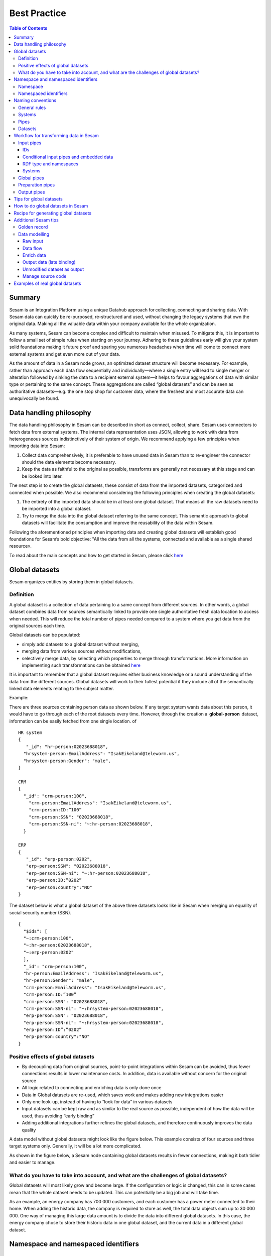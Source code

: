 .. _best-practice:

===============
Best Practice
===============


.. contents:: Table of Contents
   :depth: 3
   :local:


Summary
-------
Sesam is an Integration Platform using a unique Datahub approach for collecting, connecting and sharing data. With Sesam data can quickly be re-purposed, re-structured and used, without changing the legacy systems that own the original data. Making all the valuable data within your company available for the whole organization. 

As many systems, Sesam can become complex and difficult to maintain when misused. To mitigate this, it is important to follow a small set of simple rules when starting on your journey. Adhering to these guidelines early will give your system solid foundations making it future proof and sparing you numerous headaches when time will come to connect more external systems and get even more out of your data. 

As the amount of data in a Sesam node grows, an optimized dataset structure will become necessary. For example, rather than approach each data flow sequentially and individually—where a single entry will lead to single merger or alteration followed by sinking the data to a recipient external system—it helps to favour aggregations of data with similar type or pertaining to the same concept. These aggregations are called “global datasets” and can be seen as authoritative datasets—e.g. the one stop shop for customer data, where the freshest and most accurate data can unequivocally be found. 


Data handling philosophy
------------------------

The data handling philosophy in Sesam can be described in short as connect, collect, share. Sesam uses connectors to fetch data from external systems. The internal data representation uses JSON, allowing to work with data from heterogeneous sources indistinctively of their system of origin.
We recommend applying a few principles when importing data into Sesam:

1)  Collect data comprehensively, it is preferable to have unused data in Sesam than to re-engineer the connector should the data elements become necessary. 
2)  Keep the data as faithful to the original as possible, transforms are generally not necessary at this stage and can be looked into later.

The next step is to create the global datasets, these consist of data from the imported datasets, categorized and connected when possible. 
We also recommend considering the following principles when creating the global datasets: 

1)  The entirety of the imported data should be in at least one global dataset. That means all the raw datasets need to be imported into a global dataset. 
2)  Try to merge the data into the global dataset referring to the same concept. This semantic approach to global datasets will facilitate the consumption and improve the reusability of the data within Sesam.

Following the aforementioned principles when importing data and creating global datasets will establish good foundations for Sesam’s bold objective: "All the data from all the systems, connected and available as a single shared resource».

.. image:: images/best-practice/Sesam-datamodel.png
    :width: 800px
    :align: center
    :alt: Generic pipe concept    

To read about the main concepts and how to get started in Sesam, please click `here <https://docs.sesam.io/getting-started.html#glossary>`__

Global datasets
----------------
Sesam organizes entities by storing them in global datasets.

Definition
==========

A global dataset is a collection of data pertaining to a same concept from different sources. In other words, a global dataset combines data from sources semantically linked to provide one single authoritative fresh data location to access when needed. This will reduce the total number of pipes needed compared to a system where you get data from the original sources each time. 

Global datasets can be populated: 

- simply add datasets to a global dataset without merging, 
- merging data from various sources without modifications,  
- selectively merge data, by selecting which properties to merge through transformations. More information on implementing such transformations can be obtained `here <https://docs.sesam.io/getting-started.html#merge>`__ 

It is important to remember that a global dataset requires either business knowledge or a sound understanding of the data from the different sources. Global datasets will work to their fullest potential if they include all of the semantically linked data elements relating to the subject matter. 

Example:

There are three sources containing person data as shown below. If any target system wants data about this person, it would have to go through each of the root datasets every time. However, through the creation a  **global-person**  dataset, information can be easily fetched from one single location.
of
::

  HR system
  {
     "_id": "hr-person:02023688018",
    "hrsystem-person:EmailAddress": "IsakEikeland@teleworm.us",
    "hrsystem-person:Gender": "male",
  }

  CRM
  {
    "_id": "crm-person:100",
      "crm-person:EmailAddress": "IsakEikeland@teleworm.us",
      "crm-person:ID:”100”
      "crm-person:SSN": "02023688018",
      "crm-person:SSN-ni": "~:hr-person:02023688018",
    }

  ERP
  {
     "_id": "erp-person:0202",
     "erp-person:SSN": "02023688018",
     "erp-person:SSN-ni": "~:hr-person:02023688018",
     "erp-person:ID:”0202”
     "erp-person:country":"NO"
  }

The dataset below is what a global dataset of the above three datasets looks like in Sesam when merging on equality of social security number (SSN).

::

  {
    "$ids": [
    "~:crm-person:100",
    "~:hr-person:02023688018",
    "~:erp-person:0202"
    ],
    "_id": "crm-person:100",
    "hr-person:EmailAddress": "IsakEikeland@teleworm.us",
    "hr-person:Gender": "male",
    "crm-person:EmailAddress": "IsakEikeland@teleworm.us",
    "crm-person:ID:”100”
    "crm-person:SSN": "02023688018",
    "crm-person:SSN-ni": "~:hrsystem-person:02023688018",
    "erp-person:SSN": "02023688018",
    "erp-person:SSN-ni": "~:hrsystem-person:02023688018",
    "erp-person:ID”:”0202”
    "erp-person:country":"NO" 
  }

Positive effects of global datasets
===================================

• By decoupling data from original sources, point-to-point integrations within Sesam can be avoided, thus fewer connections results in lower maintenance costs. In addition, data is available without concern for the original source
• All logic related to connecting and enriching data is only done once 
• Data in Global datasets are re-used, which saves work and makes adding new integrations easier
• Only one look-up, instead of having to “look for data” in various datasets
• Input datasets can be kept raw and as similar to the real source as possible, independent of how the data will be used, thus avoiding “early binding”
• Adding additional integrations further refines the global datasets, and therefore continuously improves the data quality

A data model without global datasets might look like the figure below. This example consists of four sources and three target systems only. Generally, it will be a lot more complicated.

.. image:: images/best-practice/no-global.png
    :width: 400px
    :align: center
    :alt: Datamodel without global datasets

As shown in the figure below, a Sesam node containing global datasets results in fewer connections, making it both tidier and easier to manage.

.. image:: images/best-practice/global.png
    :width: 400px
    :align: center
    :alt: Generic pipe concept

What do you have to take into account, and what are the challenges of global datasets?
======================================================================================

Global datasets will most likely grow and become large. If the configuration or logic is changed, this can in some cases mean that the whole dataset needs to be updated. This can potentially be a big job and will take time.

As an example, an energy company has 700 000 customers, and each customer has a power meter connected to their home. When adding the historic data, the company is required to store as well, the total data objects sum up to 30 000 000. One way of managing this large data amount is to divide the data into different global datasets. In this case, the energy company chose to store their historic data in one global dataset, and the current data in a different global dataset.

Namespace and namespaced identifiers
-------------------------------------

Namespace 
=========

A namespace consists of two parts: a namespace and a property. The namespace part can consist of any characters, ending with a colon. The property part can consist of any character except colons.
In the example below, **"crm-person"** and **"hr-person"** are namespaces and **"SSN"** is the property.

E.g.

::
   
  "crm-person:ssn"

  "hr-person:ssn"

Namespaced identifiers
======================

Namespaces are used to create namespaced identifiers, which makes it possible to merge data without losing track of the source. In addition, namespaced identifiers can be mapped to complete URLs as we have unique identifiers for each object. Namespaced identifiers provide the same functionality as foreign keys in databases. These references are usually added in the input pipe.

A namespaced identifier may take the following form:

::

  "hr-person:SSN-ni":"~:hr-person:18057653453"

  "namespace:propertyName":"namespaced-identifier:value"

Using namespace identifiers is a recommended way of referring to datasets for matching properties during transformations to ease connection of data. If you have three different person datasets, and you want to merge on a common property, like e-mail or SSN, then we should use namespace identifiers. The code below will add a namespace identifier based on common SSN properties between datasets **"crm-person"** and **"erp-person"** during transformation inside DTL of **"crm-person"**. In a similar way, we need to create a namespace identifier between **"hr-person"** and **"erp-person"** datasets so that we can refer to them during merging.

::

["make-ni", "hr-person", "SSN"],

This will produce the following output:

::

  "crm-person:SSN-ni": "~:hr-person:23072451376",

Now, you have unique namespace identifiers based on SSN, which you can refer now.

::

   {
    "_id": "global-person", 
    "type": "pipe", 
    "source": { 
        "type": "merge", 
        "datasets": ["crm-person cp", "hr-person hr", "erp-person ep"], 
        "equality": [ 
            ["eq", "cp.SSN-ni", "hr.$ids"], 
            ["eq", "ep.SSN-ni", "hr.$ids"] 
        ], 
        "identity": "first", 
        "version": 2 
    }

In the above code we are connecting the foreign keys **"SSN-ni"** of **"erp-person"** and **"crm-person"** with the primary key **"$ids"** of 
**"hr-person"**. You do not need to add the third equality between **"erp-person"** and **"crm-person"** as it will happen automatically.

By default, namespaced identifiers are stripped from the output.

Naming conventions
------------------

It is essential to have an agreed naming convention across integrations within Sesam. The motivation is to have a better visibility and understanding of where your data comes from and where it is heading, as well as to how it is internally transformed. It also makes it easier to switch between projects.

General rules
=============

• lower case
• dash - as delimiter

Systems
=======

• name after the name of the service you integrate with, not the technology used (e.g. salesforce instead of mysql)
• if multiple systems are required to talk to a system, postfix them with a qualifier (e.g.salesforce-out)
 
Pipes
=====

• name input pipes with system they read from and postfix with the type of content (e.g. salesforce-sale)
• do not use plural names (e.g. salesforce-sale not salesforce-sales)
• prefix merge pipes with merged- (e.g. merged-sale)
• prefix global pipes with global- (e.g. global-sale)
• name intermediate output pipe with the type of the content and the name of the system to send to (e.g. sale-bigquery)
• name outgoing pipe by postfixing the intermediate output with -endpoint (e.g. sale-bigquery-endpoint)

Datasets
========

• name them the same as the pipe that produced it (the default and does not need to be specified)

Workflow for transforming data in Sesam
---------------------------------------

Most Sesam projects will have a set flow that the data goes through.

The data fed into Sesam through input pipes where namespaced identity is added in order to keep exsisting data model with joins intact, RDF type for future filetring and classification, global_ids used for joining and set different environments through conditions

Global pipes merge data beloning together to generate global datasets, transforms and Metadata Global true

Preparation pipes is where merged datasets are prepared for receiveing systems. It is here most of logic is added. It could include ennriching with more context from other datasets, structuring data into other formats, adding new fileds and other transformations. Goal is to get data ready for target system.

Output pipes has no logic and basically sends data to endpoint.

.. image:: images/best-practice/Sesam-pattern.png
    :width: 800px
    :align: center
    :alt: Generic pipe concept  

Input pipes
===========

Input pipes are used to fetch data from external systems into Sesam. As we want to be as comprehensive as possible regarding the data we ingest, there should be very few rules about filtering or altering data embedded within the input pipes. Data filtering, transformation and consolidation will be done at a later stage. 

IDs
^^^
Because records will be augmented and consolidated through merges and data transformation, it is important to uniquely identify them upon ingestion into Sesam. To this end, we introduced an internal identifier that will uniquely identify the record through its Sesam life. By convention, the internal identifier is referred to as “_id”. The “_id” cannot be null and cannot have duplicates. 

o	An example to illustrate the benefits of using global-id, we retrieve data from a table in a system that contains a field employee-number. Employee number can be the primary key in this table. We also retrieve data from the sales system, the primary key there could be customer-no. Instead of comparing employee-number and customer-no, we create a global employee id property for both raw datasets based on the primary key of each raw datasets. This can add complexity, will be difficult to maintain and such values will often be used for more joins and queries down the future. By creating global IDs as early as possible in the input pipes, making global data sets will be easier and simpler. Also making additional merging of new datasets into a global dataset simpler and more maintainable. Ids or global ids will be the entry point of an abstract concept, here an employee, the abstract concept should hold all employee related datasets

Conditional input pipes and embedded data
^^^^^^^^^^^^^^^^^^^^^^^^^^^^^^^^^^^^^^^^^

Using conditional pipes is a way to define two distinct sources for a single input pipe. For example, consider a customer that has 2 different environments, one for production and one for test. The customer’s production environment includes all the personal data for the individuals working for the company. This data is sensitive, and the access restricted to only one IP-address. The customer's test environment might also contain sensitive personal data. Therefore, only one IP-address from the Sesam portal may have access too. There are several issues with such a setup. First, what do we do when several consultants work with the same project from multiple IPs? Second, what about minor changes to code that we would like to test out, without having to change data in the customer’s test environment? 

These issues are solved with the conditional source setting in the input pipes DTL code (DTL = Data Transformation Language by Sesam), and we will go through how to do this below.

In the DTL-code below we see an example of the general setup of a conditional input pipe. In this example we specify two environments; “Prod“ and “Dev“. In this case, the “Prod“ environment talks directly to the source data, here a csv-file. Inside the conditional “Prod“-definition we specify all the information we need in order to collect the source data.

The “Dev“ environment does not connect directly to any external source. Instead we use “embedded data“, which is data formatted just like it would be from an external source but anonymized. As the data is embedded, or hard coded if you will, there is no access restriction.

We specify the environment, “Dev“ or “Prod“, in the “Variables“-tab under “Settings“ - “Datahub“ inside each node. In the DTL-code window we specify a variable named “node-env“ which will hold the environment value that the node is to run within.

:: 
 
  "node-env": "prod" or "node-env": "dev" 
 
Depending on which we use. 

Our pipe:

::

 { 
  "_id": "hr-person", 
  "type": "pipe", 
  "source": { 
    ´´"type": "conditional"´´, 
    "alternatives": { 
      "Prod": { 
        "type": "csv", 
        "system": "hr", 
        "blacklist": ["Password"], 
        "delimiter": ",", 
        "encoding": "utf-8", 
        "primary_key": "SSN", 
        "url": "/file/sesam-training/data/test_people_sesam_training1.csv" 
      }, 

      "Dev": { 
        "type": "embedded", 
        "entities": [{ 
          "_id": "23072451376", 
          "Country": "NO", 
          "EmailAddress": "TorjusSand@einrot.com", 
          "Gender": "male", 
          "GivenName": "Torjus", 
          "MiddleInitial": "M", 
          "Number": "1", 
          "SSN": "23072451376", 
          "StreetAddress": "Helmers vei 242", 
          "Surname": "Sand", 
          "Title": "Mr.", 
          "Username": "Unjudosely", 
          "ZipCode": "5163" 
        }, { 
          "_id": "09046987892", 
          "Country": "NO", 
          "EmailAddress": "LarsEvjen@rhyta.com", 
          "Gender": "male", 
          "GivenName": "Lars", 
          "MiddleInitial": "A", 
          "Number": "2", 
          "SSN": "09046987892", 
          "StreetAddress": "Frognerveien 60", 
          "Surname": "Evjen", 
          "Title": "Mr.", 
          "Username": "Wimen1979", 
          "ZipCode": "3121" 
        }, { 
          "_id": "12052427741", 
          "Country": "NO", 
          "EmailAddress": "AleksanderOmmundsen@rhyta.com", 
          "Gender": "male", 
          "GivenName": "Aleksander", 
          "MiddleInitial": "M", 
          "Number": "10", 
          "SSN": "12052427741", 
          "StreetAddress": "Rømers gate 182", 
          "Surname": "Ommundsen", 
          "Title": "Mr.", 
          "Username": "Grale1949", 
          "ZipCode": "7030" 
        }}] 
      } 
    }, 
    "condition": "$ENV(node-env)" 
  }, 
  "transform": { 
    "type": "dtl", 
    "rules": { 
      "default": [ 
        ["copy", "*"], 
        ["comment", "below we will add a namespaced identifier and 'rdf:type' for easy filtering later"], 
        ["add", "rdf:type", 
          ["ni", "hr", "person"] 
        ] 
      ] 
    } 
  }, 
  "pump": { 
    "mode": "manual" 
  }, 
  "metadata": { 
    "tags": ["embedded", "person"] 
  } 
   
Note that embedded data, or embedded datasets can also be used as parameter, rules to interpret other data. E.g.: A hash-table that would translate a code/abbreviation into more a readable human format.

RDF type and namespaces
^^^^^^^^^^^^^^^^^^^^^^^

The RDF type is metadata used to relate data and give some semantic context. When used with a namespace, it keeps track of the origin of the data, as well as the business type. It is composed upon input and will be used as mentioned to relate and filter like you would use a foreign key. Note that the namespace identifier is prefixed by convention by a ‘~:’, e.g. ~:crm:person, use the function make-ni to create it.

Systems
^^^^^^^

Systems can be described as the connection mechanism to external entities. They rely on an interface to the external system. The most frequently used ones have been integrated into Sesam as core functionalities, while more specific ones are provided as extensions callable from the system. A framework is available to facilitate the implementation of new interfaces, called microservices. Once the new microservice has been developed, it can be accessed from Sesam via a system.

Global pipes
============

By using merge pipes, two or more datasets can be joined/merged into a resulting dataset. This allows us to add several sources into a dataset. We can choose not to join or transform any datasets which means they are simply “put into” the global dataset. The ones who will be joined and transformed you can read more about below.

A resulting dataset can be a new dataset, but also an existing dataset where one wants to add more data from new sources when they become available for Sesam. This is done by adding source datasets to a “merge pipe”. The new data will be added to the dataset (can be compared to the use of alter table/update of a relational database – but in one single operation).

In the merge pipe we want to add a metadata tag to show this is a merge pipe going into a global dataset, so we set the following code into pipe:

::

  "metadata": {
  "global": true
 }

In addition, it gives the dataset a “global symbol” in the graph tab as seen below. This makes it easy to see this is a global pipe straight away. 

.. image:: images/global_true.png
    :width: 600px
    :align: center
    :alt: Generic pipe concept  


As a general rule when it comes to transformations, we wish to use reusable properties; i.e. global_ids we generated in input pipe or other global properties generated in the global dataset. This gives us opportunity to track data from start to end of flow through Sesam. 

In order to prioritize which ids we want to use, we use `coalesce <https://docs.sesam.io/DTLReferenceGuide.html#nulls>`__ . If the global id is null, “Coalesce” gives us the opportunity to choose which is the next best option. This, in turn gives us the opportunity to use the golden record, which you can read about `here <https://docs.sesam.io/best-practice.html#golden-record>`__ 

Below we see an example of a global pipe called global-person. At top the type of pipe is set to **“merge“** enabling us to add 4 datasets that we wish to merge.

Below the actual merge, or **“equality“** rules are set.  Further down, in the **“transform”** section the use of **coalesce** becomes obvious when choosing which properties got get values from.

::

  {
  "_id": "global-person",
  "type": "pipe",
  "source": {
    "type": "merge",    "datasets": ["erp-person ep", "crm-person cp", "salesforce-userprofile su", "hr-person hr"],
       "equality": [
      ["eq", "ep.$ids", "cp.SSN "],
      ["eq", "ep. .$ids ", "hr.$ids"],
      ["eq", "ep.Username", "su.Username"]
    ],
    "identity": "first",
    "version": 2
  },
    "transform": {
    "type": "dtl",
    "rules": {
      "default": [
        ["copy", "*"],
        ["add", "zipcode",
          ["coalesce",
            ["list", "_S.hr-person:ZipCode", "_S.erp-person:ZipCode", "_S.crm-person:PostalCode"]
          ]
        ],
        ["add", "email",
          ["coalesce", "_S.EmailAddress"]
        ],
        ["add", "firstname",
          ["coalesce",
            ["list", "_S.crm-person:FirstName", "_S.erp-person:Firstname", "_S.hr-person:GivenName"]
          ]
        ],
        ["add", "lastname",
          ["coalesce",
            ["list", "_S.crm-person:LastName", "_S.erp-person:Lastname", "_S.hr-person:Surname"]
          ]
        ],
        ["add", "fullname2",
          ["concat", "_T.global-person:firstname", " ",
            ["coalesce",
              ["not",
                ["matches", "*.", "_."]
              ], "_S.MiddleInitial"], ". ", "_T.global-person:lastname"]
        ],
        ["add", "fullname",
          ["concat", "_T.global-person:firstname", " ",
            ["filter",
              ["neq", "_.", ". "],
              ["concat",
                ["coalesce",
                  ["list", "_S.crm-person:MiddleInitial", "_S.erp-person:MiddleInitial", "_S.hr-person:MiddleInitial"]
                ], ". "]
            ], "_T.global-person:lastname"]
        ]
      ]
    }
  },
  "metadata": {
    "global": true
  }
  }

When running the global-pipe, the result is a “global-dataset” consisting of entities with joined data that has been through the listed transformations.

The first property that greets us in a global data set is called **"$ids"** and is a list of namespaced identifiers from the sources in the global pipe. Typically looking like below.

::

  "$ids": [
    "~:erp-person:02023688018",
    "~:crm-person:100",
    "~:salesforce-userprofile:Mays1944",
    "~:hr-person:02023688018"
  ]

The **"$ids"** are generated automatically when the global pipe is run, and they always show up on top for the global dataset.

So, what is **"$id"**? Basically, it is a collection identifier (Collection ID). "$ids", is a concept in Sesam to keep track of different global identifiers from raw datasets (or global datasets) when two or more datasets are merged into a global dataset or enriched datasets.

So "$ids", is a list of primary keys or global IDs used in dataset and pipes (DTL programs within Sesam or used by core functions in Sesam DataHUB).

Another perspective is to see this as a primary key of global IDs, when merging data from several sources.

Below is a whole entity of the above global pipe and as seen, it gives an aggregated dataset from 4 sources with **$ids**, **RDF types** and **global properties**.

::

  {
  "$ids": [
    "~:erp-person:02023688018",
    "~:crm-person:100",
    "~:salesforce-userprofile:Mays1944",
    "~:hr-person:02023688018"
  ],
  "crm-person:Address": "Ørneveien 40",
  "crm-person:Customerid": "100",
  "crm-person:EmailAddress": "IsakEikeland@teleworm.us",
  "crm-person:FirstName": "Isak",
  "crm-person:Gender": "male",
  "crm-person:LastName": "Eikeland",
  "crm-person:MiddleInitial": "E",
  "crm-person:PostalCode": "1357",
  "crm-person:SSN": "02023688018",
  "crm-person:Username": "Mays1944",
  "erp-person:Country": "NO",
  "erp-person:EmailAddress": "IsakEikeland@teleworm.us",
  "erp-person:Firstname": "Isak",
  "erp-person:Gender": "male",
  "erp-person:Lastname": "Eikeland",
  "erp-person:MiddleInitial": "E",
  "erp-person:MoneyUsed": "19392",
  "erp-person:Number": "100",
  "erp-person:SSN": "02023688018",
  "erp-person:SSN-ni": "~:crm-person:02023688018",
  "erp-person:StreetAddress": "Frodegaten gate",
  "erp-person:TimesOrdered": "16",
  "erp-person:Title": "Mr.",
  "erp-person:Username": "Mays1944",
  "erp-person:ZipCode": "4017",
  "erp-person:subscriptions": [
    {
      "erp-person:active": true,
      "erp-person:category": "Types of Drink",
      "erp-person:hash": "cd821925a05449c7d5b907157d00fe4b",
      "erp-person:items-ordered": 8,
      "erp-person:received": 20,
      "erp-person:specials": 15,
      "erp-person:start-date": "~t2005-05-02T05:17:30.6196185Z",
      "erp-person:subscription-psuedo-name": "Alpha"
    },
    {
      "erp-person:active": true,
      "erp-person:category": "Foreign Cities",
      "erp-person:hash": "02f30f1fd084eef209c64bcbb577c66d",
      "erp-person:items-ordered": 19,
      "erp-person:received": 21,
      "erp-person:specials": 10,
      "erp-person:start-date": "~t2007-07-01T07:17:30.6196185Z",
      "erp-person:subscription-psuedo-name": "Delta"
    },
    {
      "erp-person:active": false,
      "erp-person:category": "Something You're Afraid Of",
      "erp-person:end-date": "~t2006-12-26T12:17:30.6196185Z",
      "erp-person:hash": "f0145edebae47eccd463a2dec9ac7485",
      "erp-person:items-ordered": 21,
      "erp-person:received": 49,
      "erp-person:specials": 23,
      "erp-person:start-date": "~t2005-12-26T12:17:30.6196185Z",
      "erp-person:subscription-psuedo-name": "Beta"
    }
  ],
  "global-person:email": "IsakEikeland@teleworm.us",
  "global-person:firstname": "Isak",
  "global-person:fullname": "Isak E. Eikeland",
  "global-person:fullname2": "Isak E. Eikeland",
  "global-person:lastname": "Eikeland",
  "global-person:zipcode": "1357",
  "hr-person:Country": "NO",
  "hr-person:EmailAddress": "IsakEikeland@teleworm.us",
  "hr-person:Gender": "male",
  "hr-person:GivenName": "Isak",
  "hr-person:MiddleInitial": "E",
  "hr-person:Number": "100",
  "hr-person:SSN": "02023688018",
  "hr-person:StreetAddress": "Nadderudåsen 186",
  "hr-person:Surname": "Eikeland",
  "hr-person:Title": "Mr.",
  "hr-person:Username": "Mays1944",
  "hr-person:ZipCode": "1357",
  **"rdf:type"**: [
    "~:erp:person",
    "~:crm:person",
    "~:salesforce:userprofile",
    "~:hr:person"
  ],
  "salesforce-userprofile:EmailAddress": "IsakEikeland@teleworm.us",
  "salesforce-userprofile:Username": "Mays1944",
  "salesforce-userprofile:phone_number": 24887159
    }

Preparation pipes
==================

The aggregated data residing in a global dataset often needs to be transformed and/or enriched before it can be delivered to targets. Transforming and enriching data to ready it for delivery is implemented through preparation pipes. Preparation pipes use the aggregated entities from global datasets to combine and narrow the data down to what is necessary/required by the recipient system. The filtering and relating of data are performed using the RDF types introduced earlier. Data can also be augmented performing hops to other datasets, for example a city-name can be fetched from a different dataset using the difi-postnummer. The goal is to have the data ready to be picked up by the output pipe.

Output pipes 
============

The output pipe is the input pipe counterpart. While the input pipe is used solely to import data into Sesam, the output pipe sole function will be to export the data. As mentioned in the Input pipe section, the focus of the input pipe will be on its source component/property, the output pipe, on the other end, will be built around its sink. Similarly, the output pipe will use a system to interface with external entities. In turn the system will either access an embedded connector or an outside interface called a microservice. The function of the microservice, or the connector, is to interface at the API level with the external system.

Tips for global datasets
------------------------

• All datasets should go into a global dataset
• In most data models, between 10–20 global datasets are sufficient. This is based on experience on various size of projects at Sesam. The smaller  projects could have close to 10, and some of the bigger projects has over 20 global datasets, with hundreds of pipes connected to them. To identify how many global datasets a project might need it is important to perform a proper analysis. For instance, if a company’s needs are met by five global datasets, then they don’t have to have at least ten. This is only for best practice, but we do have examples of larger data models with less than ten global datasets
• Start general with big “buckets” and re-arrange and split into smaller global datasets if necessary
• Think less property and more “what it is”, e.g. person vs user. Something that stops being a user might not stop being a person
• Keep it generic
• Avoid system specific global datasets. I.e. a document management system contains metadata about various concepts (e.g. title, revision, status, equipment, owner, date generated files). These are static in nature, and to make them useful you can put “equipment data” in a global equipment dataset. The “owner data” might be put in global person dataset etc. This way you gather concepts across sources and enrich them, such that they are available for other systems to use
• Global datasets give us the opportunity to define “golden records”

How to do global datasets in Sesam
----------------------------------

When initiating a new project in Sesam, it is important to begin with the data model. Start by analyzing the sources and data to determine the needs of the organization. This will have an impact on the data model and more specifically how the global datasets will be organized. It is here the organization needs to think: what is important to me? What data do I use often, and therefore needs to be easily available? The results vary for each organization and each data model. It is however normal to add global datasets, or to re-arrange them, as the amount of data is growing.

To get an idea of the granularity, please see final chapter called “Examples of real global datasets”.

Generally, most organizations need five basic global datasets. This is not true for all organizations and data integrations, but it is a good basis to start from.

These five are:

Global-person

Global-project

Global-classification

Global-organization

Global-task

This is only the first part of the analysis. The second part is how to enrich data in the global datasets, and to determine which aggregated datasets there is a need for. These are questions that need to be asked in order to make the enriched datasets as useful as possible.

Recipe for generating global datasets
-------------------------------------

It is impossible to make a universal recipe for all integration projects using Sesam as all projects are unique. The different data variety, data model complexity and costumer requirements are all integral parts structuring each individual Sesam node. In addition, the order you do the various tasks might vary, so please use this as a guideline only, not a comprehensive recipe.

1.  The first step is to consider what the goal of the integration is; what do you want to achieve?
2.  Next step is to determine which data from which sources do you need to achieve your goal.
3.  Get information regarding the existing data model and how data needs to be joined.
4.  Access the data source and copy the necessary data into Sesam.
5.  Analyze and decide on how you want to organize your global datasets. There is no right or wrong way of how to do this. In time you will gain experience on which datasets work as global datasets and which does not. Try to use common sense and organize by concept or type.
6.  Once decided it is important to analyze how the data is going to be added to the global dataset; is there a need to merge the data or is there a need to “place” data in a global dataset without merging? For example, generating a global location dataset is logical. It contains countries, regions, cities, boroughs, counties and offices. It does not make sense to merge them, but it does make sense to put them in a common global dataset. This way you might gather data concerning the same concept as well as to have one single location place for looking up this information. 

In many cases however, it does make sense to merge the data, such as person data as shown earlier, which was merged on SSN, email etc.

7.  Some data may need to be processed before being added to a global dataset. This involves e.g. selecting what we use as ID, converting data type, change property names etc.
8.  When the global datasets are set up, the data can either be re-used as is, or undergo further transformations. This might encompass filtering specific data and joining with other datasets etc. to enhance quality and usefulness.
9.  Based on the target systems and your requirements, adapting data to target systems is done as late as possible in the data flow and as close to target as possible (late binding.)

Let’s start with simplified example to demonstrate. Below we have four datasets from two different sources; **"crm"** and **"erp"**:

erp-person

crm-person

erp-organisation

crm-organisation

Looking at the names of the datasets, it would be logical to create two global datasets. The first could contain data about person, such as user, customer, name, employee and so on.

**global-person**

.. image:: images/best-practice/global-person1.png
    :width: 700px
    :align: center
    :alt: Generic pipe concep

The second could contain data concerning the organization. This might include names of departments, customers, regions and so on.

**global-organisation**

.. image:: images/best-practice/global-organisation.png
    :width: 700px
    :align: center
    :alt: Generic pipe concep

When the number of sources and datasets increases it will become natural to add more “buckets” or global datasets to put them in.

Below are new sources with data from Difi and Salesforce. In addition, more datasets from existing sources were added.

Datasets:

erp-person

crm-person

difi-ssn

hrsystem-person

difi-ssn

difi-orgnumber

salesforce-opportunity

erp-projectnumber

crm-order

The datasets might be organized like this, please see below. As seen no changes in **“global-organization”**. New datasets added to **“global-person”** and new “bucket” called **“global-project”** is generated.

**global-person**

.. image:: images/best-practice/global-person2.png
    :width: 600px
    :align: center
    :alt: Generic pipe concep


The second could contain data concerning projects. This might orders, project numbers, sales opportunities etc.

**global-project**

.. image:: images/best-practice/global-project.png
    :width: 600px
    :align: center
    :alt: Generic pipe concep

It is important to emphasize that this is only a suggestion on how it might be logical to organize the datasets. The end result is highly individual and will most likely vary. This does however give an idea on how architecture in Sesam is built and developed using global datasets.    

Additional Sesam tips
---------------------

Golden record
=============

A golden record is a single, well-defined version of all the data entities in an organizational ecosystem. In this context, a golden record is sometimes called the **"single version of the truth"**, where **"truth"** is understood to mean the reference to which data users can to turn when they want to ensure that they have the correct version of a piece of information.  

In the example below, all three sources provide a **zip-code**, such that some properties in a global dataset might be duplicates from different sources. In this case it could be fitting to add a **"global-person:zipcode"** property to the global dataset. This property should contain the most reliable zip-code value of the three sources and will be the property we access when we want the person's zip-code. This global property becomes a part of a **"golden record"** which ensures a single, well-defined representation of the person.

::

  {
    "$ids": [
    "~:crm-person:100",
    "~:hr-person:02023688018",
    "~:erp-person:0202"
    ],
    "_id": "crm-person:100",
    "hr-person:EmailAddress": "IsakEikeland@teleworm.us",
    "hr-person:Gender": "male",
    "hr-person:ZipCode": "null",
    "crm-person:EmailAddress": "IsakEikeland@teleworm.us",
    "crm-person:ID":"100",
    "crm-person:SSN": "02023688018",
    "crm-person:SSN-ni": "~:hrsystem-person:02023688018",
    "crm-person:PostalCode": "3732",
    "erp-person:SSN": "02023688018",
    "erp-person:SSN-ni": "~:hrsystem-person:02023688018",
    "erp-person:ID":"0202",
    "erp-person:ZipCode": "5003",
    "global-person:zipcode": "3732" 
  }

In addition to the zip-code from the 3 different data sources, the "global-person" dataset now also contains a **global-person:zipcode**. When creating a golden record in Sesam, one configures the priority of the sources and the value of the property that is highest on the priority list and has data will be used.

::

"hr-person:ZipCode": null,
"crm-person:PostalCode": "3732",
"erp-person:ZipCode": "5003",
"global-person:zipcode": "3732"
      
Now, the most trusted zip-code value can be accessed without evaluating all three at every inquiry.

Data modelling
==============

Below are principles of doing data modelling in Sesam.

Raw input
^^^^^^^^^

When reading data into Sesam it is best practice to copy it and not start changing it. This way we have a dataset which is identical or close to identical to the source data. It is, however, common practice to add namespaced identifiers on the input  pipe to keep track of where the data comes from. It is also advisable to add, as mentioned earlier RDF type and other metadata tags if required, global id to use for joining later  in data flow and embedded data set used for test data.

Benefits:

• Not configured specifically for any project or use-case, therefore much easier to re-use the data over time

• No decisions have to be made before the data is imported

Drawbacks:

• Increased storage use if not all the data is needed

Data flow
^^^^^^^^^

In Sesam data is collected, connected, enriched and transformed from the datasets formed from retrieving data from the source systems. This is done by compiling data from multiple datasets, transforming data into new data formats or standards, and adapting the data to new target systems. In this way, new values are created for the re-use and use of data. This is done in the global dataset where the main purpose is that one should not need to look up multiple datasets and compile data for each time one needs it, but rather make the connecting and enriching once and look up in one place.

Enrich data
^^^^^^^^^^^

There are multiple ways to enrich the original source data, the most common one is to do a transformation, a simple example would be to concatenate “firstname” and “lastname” into a new property called “name”, that consists of both. This will be stored in the global dataset (in addition to the two original properties), and will be available for future integrations that might need the same transformation.

Another way to enrich data, is to derive it based on the original property. One example of this can be a “map-coordinate” property that is stored in the coordinate system that Google uses, but the target system needs it in another coordinate system. This is achieved by calling a coordinate microservice, that returns one or more extra properties based on other coordinate systems. These are then added to the global dataset in addition to the original one, giving future integrations more options if needed.

Yet another example on how to enrich data is by adding mapping to the properties to support a corporate standard information model or simply mapping to a target system. This adds the mapped properties to the global dataset in addition to the original properties, making it possible for integrations to chose between a standard information model or the native information model of the source system.

Output data (late binding)
^^^^^^^^^^^^^^^^^^^^^^^^^^

Principle - adaptation of data to the receiving system is done as late as possible in the data flow, and as close to the receiving system as possible.

Unmodified dataset as output
^^^^^^^^^^^^^^^^^^^^^^^^^^^^

When writing data out of Sesam the dataset might be transferred as it is (unmodified dataset as output), transformed on the way out or transferred directly to other sources. 

Manage source code
^^^^^^^^^^^^^^^^^^

Sesam usually uses a Git based source control service to collaborate and have version control on source code.

Git: an open source version control system used to manage code (DTL when working in Sesam). When working in project the code is updated constantly and released in new versions, so Git helps manage this. As with all projects, it’s up to the project itself to decide how to manage the source code, and what kind of service to use. It is not required to use a source control service, but it is highly recommended.

Examples of real global datasets
--------------------------------

**Below is an example from a Sesam customer:**

global-workorder

global-vehicle

global-sale

global-reporting

global-reading

global-project

global-poweroutage

global-person

global-meterpoint

global-location

global-invoicemain

global-invoicedetail

global-invoice

global-grid

global-fault

global-customer

global-contract

global-communication

global-classification

global-asset

global-account

**Another organization’s data model with 13 global datasets:**

global-subscription

global-skills

global-site

global-sesam-product

global-person

global-paymentmethod

global-machine

global-event

global-department-employee

global-department

global-CV

global-company

global-customer

**A public sector company’s growing list of global datasets:**

global-klassifisering

global-organisasjon

global-person

global-prosjekt

global-prosjektoekonomi

global-soeknad

global-statistikk

**An energy company’s list of global datasets:**

global-asset

global-catalogue

global-classification

global-consumption

global-contract

global-customer

global-document

global-exportobjects

global-facility

global-grid

global-inventory

global-invoice

global-job

global-location

global-market

global-meterpoint

global-sale

global-timeseries

global-vendor

global-workorder


**Another public sector company’s list of global datasets:**

global-access

global-address

global-asset

global-case

global-classification

global-company

global-contract

global-course

global-document

global-file

global-order

global-person

global-project

global-task

